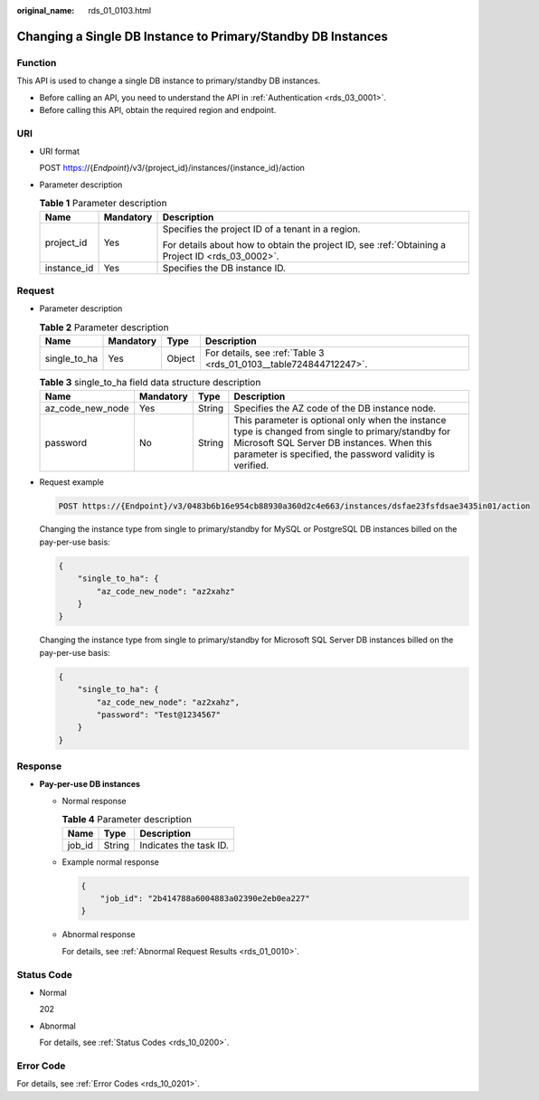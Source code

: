:original_name: rds_01_0103.html

.. _rds_01_0103:

Changing a Single DB Instance to Primary/Standby DB Instances
=============================================================

Function
--------

This API is used to change a single DB instance to primary/standby DB instances.

-  Before calling an API, you need to understand the API in :ref:`Authentication <rds_03_0001>`.
-  Before calling this API, obtain the required region and endpoint.

URI
---

-  URI format

   POST https://{*Endpoint*}/v3/{project_id}/instances/{instance_id}/action

-  Parameter description

   .. table:: **Table 1** Parameter description

      +-----------------------+-----------------------+--------------------------------------------------------------------------------------------------+
      | Name                  | Mandatory             | Description                                                                                      |
      +=======================+=======================+==================================================================================================+
      | project_id            | Yes                   | Specifies the project ID of a tenant in a region.                                                |
      |                       |                       |                                                                                                  |
      |                       |                       | For details about how to obtain the project ID, see :ref:`Obtaining a Project ID <rds_03_0002>`. |
      +-----------------------+-----------------------+--------------------------------------------------------------------------------------------------+
      | instance_id           | Yes                   | Specifies the DB instance ID.                                                                    |
      +-----------------------+-----------------------+--------------------------------------------------------------------------------------------------+

Request
-------

-  Parameter description

   .. table:: **Table 2** Parameter description

      +--------------+-----------+--------+-------------------------------------------------------------------+
      | Name         | Mandatory | Type   | Description                                                       |
      +==============+===========+========+===================================================================+
      | single_to_ha | Yes       | Object | For details, see :ref:`Table 3 <rds_01_0103__table724844712247>`. |
      +--------------+-----------+--------+-------------------------------------------------------------------+

   .. _rds_01_0103__table724844712247:

   .. table:: **Table 3** single_to_ha field data structure description

      +------------------+-----------+--------+--------------------------------------------------------------------------------------------------------------------------------------------------------------------------------------------------------------+
      | Name             | Mandatory | Type   | Description                                                                                                                                                                                                  |
      +==================+===========+========+==============================================================================================================================================================================================================+
      | az_code_new_node | Yes       | String | Specifies the AZ code of the DB instance node.                                                                                                                                                               |
      +------------------+-----------+--------+--------------------------------------------------------------------------------------------------------------------------------------------------------------------------------------------------------------+
      | password         | No        | String | This parameter is optional only when the instance type is changed from single to primary/standby for Microsoft SQL Server DB instances. When this parameter is specified, the password validity is verified. |
      +------------------+-----------+--------+--------------------------------------------------------------------------------------------------------------------------------------------------------------------------------------------------------------+

-  Request example

   .. code-block:: text

      POST https://{Endpoint}/v3/0483b6b16e954cb88930a360d2c4e663/instances/dsfae23fsfdsae3435in01/action

   Changing the instance type from single to primary/standby for MySQL or PostgreSQL DB instances billed on the pay-per-use basis:

   .. code-block:: text

      {
          "single_to_ha": {
              "az_code_new_node": "az2xahz"
          }
      }

   Changing the instance type from single to primary/standby for Microsoft SQL Server DB instances billed on the pay-per-use basis:

   .. code-block:: text

      {
          "single_to_ha": {
              "az_code_new_node": "az2xahz",
              "password": "Test@1234567"
          }
      }

Response
--------

-  **Pay-per-use DB instances**

   -  Normal response

      .. table:: **Table 4** Parameter description

         ====== ====== ======================
         Name   Type   Description
         ====== ====== ======================
         job_id String Indicates the task ID.
         ====== ====== ======================

   -  Example normal response

      .. code-block:: text

         {
             "job_id": "2b414788a6004883a02390e2eb0ea227"
         }

   -  Abnormal response

      For details, see :ref:`Abnormal Request Results <rds_01_0010>`.

Status Code
-----------

-  Normal

   202

-  Abnormal

   For details, see :ref:`Status Codes <rds_10_0200>`.

Error Code
----------

For details, see :ref:`Error Codes <rds_10_0201>`.
